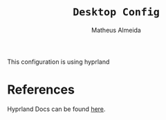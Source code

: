 #+title: =Desktop Config=
#+AUTHOR: Matheus Almeida

This configuration is using hyprland

* References
Hyprland Docs can be found [[https://wiki.hyprland.org][here]].
